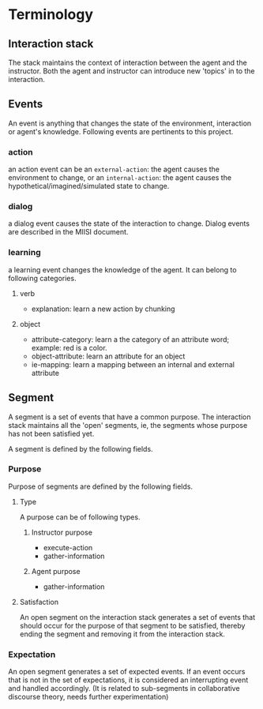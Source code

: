 * Terminology
** Interaction stack
The stack maintains the context of interaction between the agent and
the instructor. Both the agent and instructor can introduce new
'topics' in to the interaction. 
** Events
An event is anything that changes the state of the environment,
interaction or agent's knowledge. Following events are pertinents to
this project.
*** action
an action event can be an =external-action=: the agent causes the
environment to change, or an =internal-action=: the agent causes the
hypothetical/imagined/simulated state to change.

*** dialog
a dialog event causes the state of the interaction to change. Dialog
events are described in the MIISI document.

*** learning
a learning event changes the knowledge of the agent. It can belong to
following categories.
**** verb
- explanation: learn a new action by chunking
**** object
- attribute-category: learn a the category of an attribute word; example: red
  is a color.
- object-attribute: learn an attribute for an object
- ie-mapping: learn a mapping between an internal and external
  attribute

** Segment
A segment is a set of events that have a common purpose. The
interaction stack maintains all the 'open' segments, ie, the segments
whose purpose has not been satisfied yet. 

A segment is defined by the following fields. 

*** Purpose
Purpose of segments are defined by the following fields.
**** Type
A purpose can be of following types. 
***** Instructor purpose
- execute-action
- gather-information
***** Agent purpose
- gather-information
**** Satisfaction
An open segment on the interaction stack generates a set of events
that should occur for the purpose of that segment to be satisfied,
thereby ending the segment and removing it from the interaction stack.

*** Expectation
An open segment generates a set of expected events. If an event occurs
that is not in the set of expectations, it is considered an
interrupting event and handled accordingly. (It is related to
sub-segments in collaborative discourse theory, needs further experimentation)

